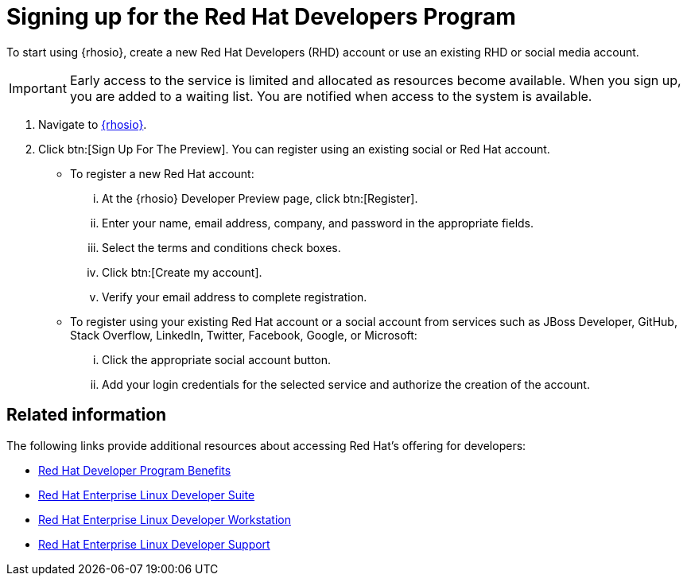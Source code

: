 [id="signing_up_for_the_red_hat_developers_program"]
= Signing up for the Red Hat Developers Program

To start using {rhosio}, create a new Red Hat Developers (RHD) account or use an existing RHD or social media account.

IMPORTANT: Early access to the service is limited and allocated as resources become available. When you sign up, you are added to a waiting list. You are notified when access to the system is available.

. Navigate to link:{osio-url}[{rhosio}].

. Click btn:[Sign Up For The Preview]. You can register using an existing social or Red Hat account.

  * To register a new Red Hat account:
    ... At the {rhosio} Developer Preview page, click btn:[Register].
    ... Enter your name, email address, company, and password in the appropriate fields.
    ... Select the terms and conditions check boxes.
    ... Click btn:[Create my account].
    ... Verify your email address to complete registration.

  * To register using your existing Red Hat account or a social account from services such as JBoss Developer, GitHub, Stack Overflow, LinkedIn, Twitter, Facebook, Google, or Microsoft:
    ... Click the appropriate social account button.
    ... Add your login credentials for the selected service and authorize the creation of the account.

== Related information

The following links provide additional resources about accessing Red Hat's offering for developers:

* link:https://developers.redhat.com/articles/red-hat-developer-program-benefits/[Red Hat Developer Program Benefits]
* link:https://www.redhat.com/en/store/red-hat-enterprise-linux-developer-suite[Red Hat Enterprise Linux Developer Suite]
* link:https://www.redhat.com/en/store/red-hat-enterprise-linux-developer-workstation[Red Hat Enterprise Linux Developer Workstation]
* link:https://www.redhat.com/en/store/red-hat-enterprise-linux-developer-support[Red Hat Enterprise Linux Developer Support]
